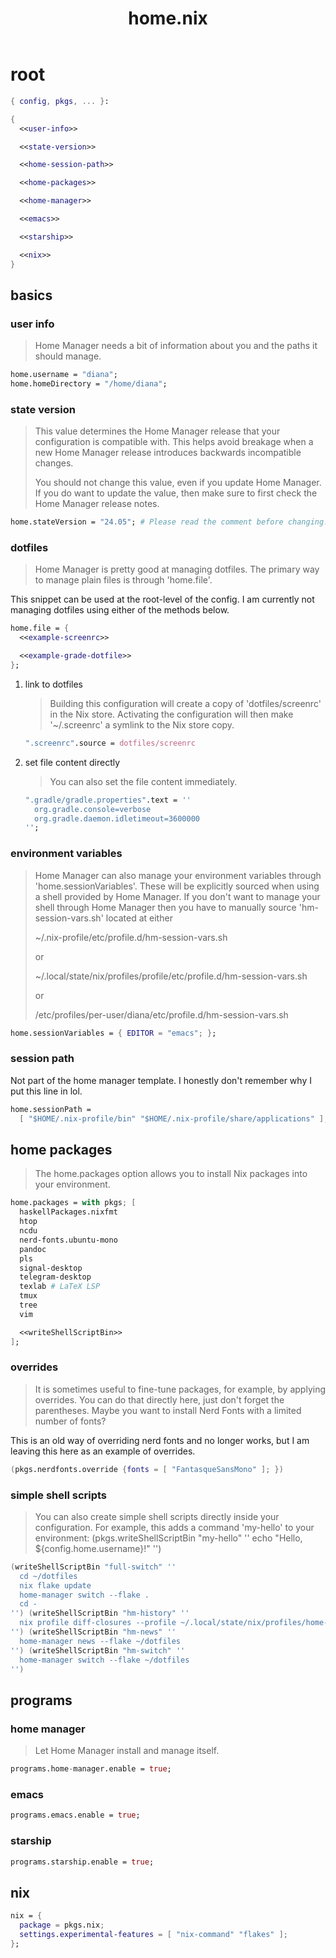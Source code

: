 #+TITLE: home.nix

* root
:PROPERTIES:
:header-args: :noweb yes
:END:

#+begin_src nix :tangle home.nix
  { config, pkgs, ... }:

  {
    <<user-info>>

    <<state-version>>

    <<home-session-path>>

    <<home-packages>>

    <<home-manager>>

    <<emacs>>

    <<starship>>

    <<nix>>
  }
#+end_src

** basics

*** user info

#+begin_quote
Home Manager needs a bit of information about you and the paths it should
manage.
#+end_quote

#+NAME: user-info
#+begin_src nix
  home.username = "diana";
  home.homeDirectory = "/home/diana";
#+end_src

*** state version

#+begin_quote
This value determines the Home Manager release that your configuration is
compatible with. This helps avoid breakage when a new Home Manager release
introduces backwards incompatible changes.

You should not change this value, even if you update Home Manager. If you do
want to update the value, then make sure to first check the Home Manager release
notes.
#+end_quote

#+NAME: state-version
#+begin_src nix
  home.stateVersion = "24.05"; # Please read the comment before changing.
#+end_src

*** dotfiles

#+begin_quote
Home Manager is pretty good at managing dotfiles. The primary way to manage
plain files is through 'home.file'.
#+end_quote

This snippet can be used at the root-level of the config. I am currently not
managing dotfiles using either of the methods below.

#+NAME: home-file
#+begin_src nix
  home.file = {
    <<example-screenrc>>

    <<example-grade-dotfile>>
  };
#+end_src

**** link to dotfiles

#+begin_quote
Building this configuration will create a copy of 'dotfiles/screenrc' in the Nix
store. Activating the configuration will then make '~/.screenrc' a symlink to
the Nix store copy.
#+end_quote


#+NAME: example-screenrc
#+begin_src nix
  ".screenrc".source = dotfiles/screenrc
#+end_src

**** set file content directly

#+begin_quote
You can also set the file content immediately.
#+end_quote

#+NAME: example-gradle-dotfile
#+begin_src nix
  ".gradle/gradle.properties".text = ''
    org.gradle.console=verbose
    org.gradle.daemon.idletimeout=3600000
  '';
#+end_src

*** environment variables

#+begin_quote
Home Manager can also manage your environment variables through
'home.sessionVariables'. These will be explicitly sourced when using a
shell provided by Home Manager. If you don't want to manage your shell
through Home Manager then you have to manually source 'hm-session-vars.sh'
located at either

 ~/.nix-profile/etc/profile.d/hm-session-vars.sh

or

 ~/.local/state/nix/profiles/profile/etc/profile.d/hm-session-vars.sh
  #
or

 /etc/profiles/per-user/diana/etc/profile.d/hm-session-vars.sh
#+end_quote

#+begin_src nix
  home.sessionVariables = { EDITOR = "emacs"; };
#+end_src

*** session path

Not part of the home manager template. I honestly don't remember why I put this
line in lol.

#+NAME: home-session-path
#+begin_src nix
  home.sessionPath =
    [ "$HOME/.nix-profile/bin" "$HOME/.nix-profile/share/applications" ];
#+end_src

** home packages

#+begin_quote
The home.packages option allows you to install Nix packages into your
environment.
#+end_quote

#+NAME: home-packages
#+begin_src nix
  home.packages = with pkgs; [
    haskellPackages.nixfmt
    htop
    ncdu
    nerd-fonts.ubuntu-mono
    pandoc
    pls
    signal-desktop
    telegram-desktop
    texlab # LaTeX LSP
    tmux
    tree
    vim

    <<writeShellScriptBin>>
  ];
#+end_src

*** overrides

#+begin_quote
It is sometimes useful to fine-tune packages, for example, by applying
overrides. You can do that directly here, just don't forget the parentheses.
Maybe you want to install Nerd Fonts with a limited number of fonts?
#+end_quote

This is an old way of overriding nerd fonts and no longer works, but I am
leaving this here as an example of overrides.

#+NAME: overrides
#+begin_src nix
  (pkgs.nerdfonts.override {fonts = [ "FantasqueSansMono" ]; })
#+end_src

*** simple shell scripts

#+begin_quote
You can also create simple shell scripts directly inside your
configuration. For example, this adds a command 'my-hello' to your
environment:
(pkgs.writeShellScriptBin "my-hello" ''
  echo "Hello, ${config.home.username}!"
'')
#+end_quote

#+NAME: writeShellScriptBin
#+begin_src nix
  (writeShellScriptBin "full-switch" ''
    cd ~/dotfiles
    nix flake update
    home-manager switch --flake .
    cd -
  '') (writeShellScriptBin "hm-history" ''
    nix profile diff-closures --profile ~/.local/state/nix/profiles/home-manager
  '') (writeShellScriptBin "hm-news" ''
    home-manager news --flake ~/dotfiles
  '') (writeShellScriptBin "hm-switch" ''
    home-manager switch --flake ~/dotfiles
  '')
#+end_src

** programs

*** home manager

#+begin_quote
Let Home Manager install and manage itself.
#+end_quote

#+NAME: home-manager
#+begin_src nix
  programs.home-manager.enable = true;
#+end_src

*** emacs

#+NAME: emacs
#+begin_src nix
  programs.emacs.enable = true;
#+end_src

*** starship

#+NAME: starship
#+begin_src nix
  programs.starship.enable = true;
#+end_src

** nix

#+NAME: nix
#+begin_src nix
  nix = {
    package = pkgs.nix;
    settings.experimental-features = [ "nix-command" "flakes" ];
  };
#+end_src
